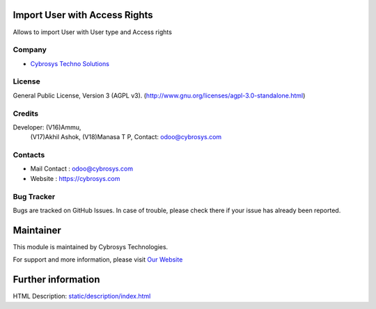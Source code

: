 .. image:: https://img.shields.io/badge/license-AGPL--3-blue.svg
    :target: https://www.gnu.org/licenses/agpl-3.0-standalone.html
    :alt: License: AGPL-3

Import User with Access Rights
==============================
Allows to import User with User type and Access rights

Company
-------
* `Cybrosys Techno Solutions <https://cybrosys.com/>`__

License
-------
General Public License, Version 3 (AGPL v3).
(http://www.gnu.org/licenses/agpl-3.0-standalone.html)

Credits
-------
Developer: (V16)Ammu,
           (V17)Akhil Ashok,
           (V18)Manasa T P,
           Contact: odoo@cybrosys.com

Contacts
--------
* Mail Contact : odoo@cybrosys.com
* Website : https://cybrosys.com

Bug Tracker
-----------
Bugs are tracked on GitHub Issues. In case of trouble, please check there if your issue has already been reported.

Maintainer
==========
.. image:: https://cybrosys.com/images/logo.png
   :target: https://cybrosys.com

This module is maintained by Cybrosys Technologies.

For support and more information, please visit `Our Website <https://cybrosys.com/>`__

Further information
===================
HTML Description: `<static/description/index.html>`__
